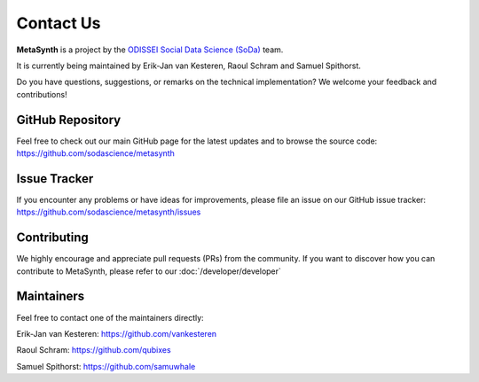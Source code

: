 Contact Us
==========

**MetaSynth** is a project by the `ODISSEI Social Data Science (SoDa) <https://odissei-data.nl/nl/soda/>`_ team. 

.. image:: /images/logos/soda.png
   :alt: SODA_logo
   :width: 250
   :target: https://odissei-data.nl/nl/soda/

It is currently being maintained by Erik-Jan van Kesteren, Raoul Schram and Samuel Spithorst.

Do you have questions, suggestions, or remarks on the technical implementation? We welcome your feedback and contributions!

GitHub Repository
-----------------
Feel free to check out our main GitHub page for the latest updates and to browse the source code:
`https://github.com/sodascience/metasynth <https://github.com/sodascience/metasynth>`_

Issue Tracker
-------------
If you encounter any problems or have ideas for improvements, please file an issue on our GitHub issue tracker:
`https://github.com/sodascience/metasynth/issues <https://github.com/sodascience/metasynth/issues>`_

Contributing
------------
We highly encourage and appreciate pull requests (PRs) from the community. If you want to discover how you can contribute to MetaSynth, please refer to our :doc:`/developer/developer`

Maintainers
-----------
Feel free to contact one of the maintainers directly:

Erik-Jan van Kesteren: `https://github.com/vankesteren <https://github.com/vankesteren>`_

Raoul Schram: `https://github.com/qubixes <https://github.com/qubixes>`_

Samuel Spithorst: `https://github.com/samuwhale <https://github.com/samuwhale>`_

